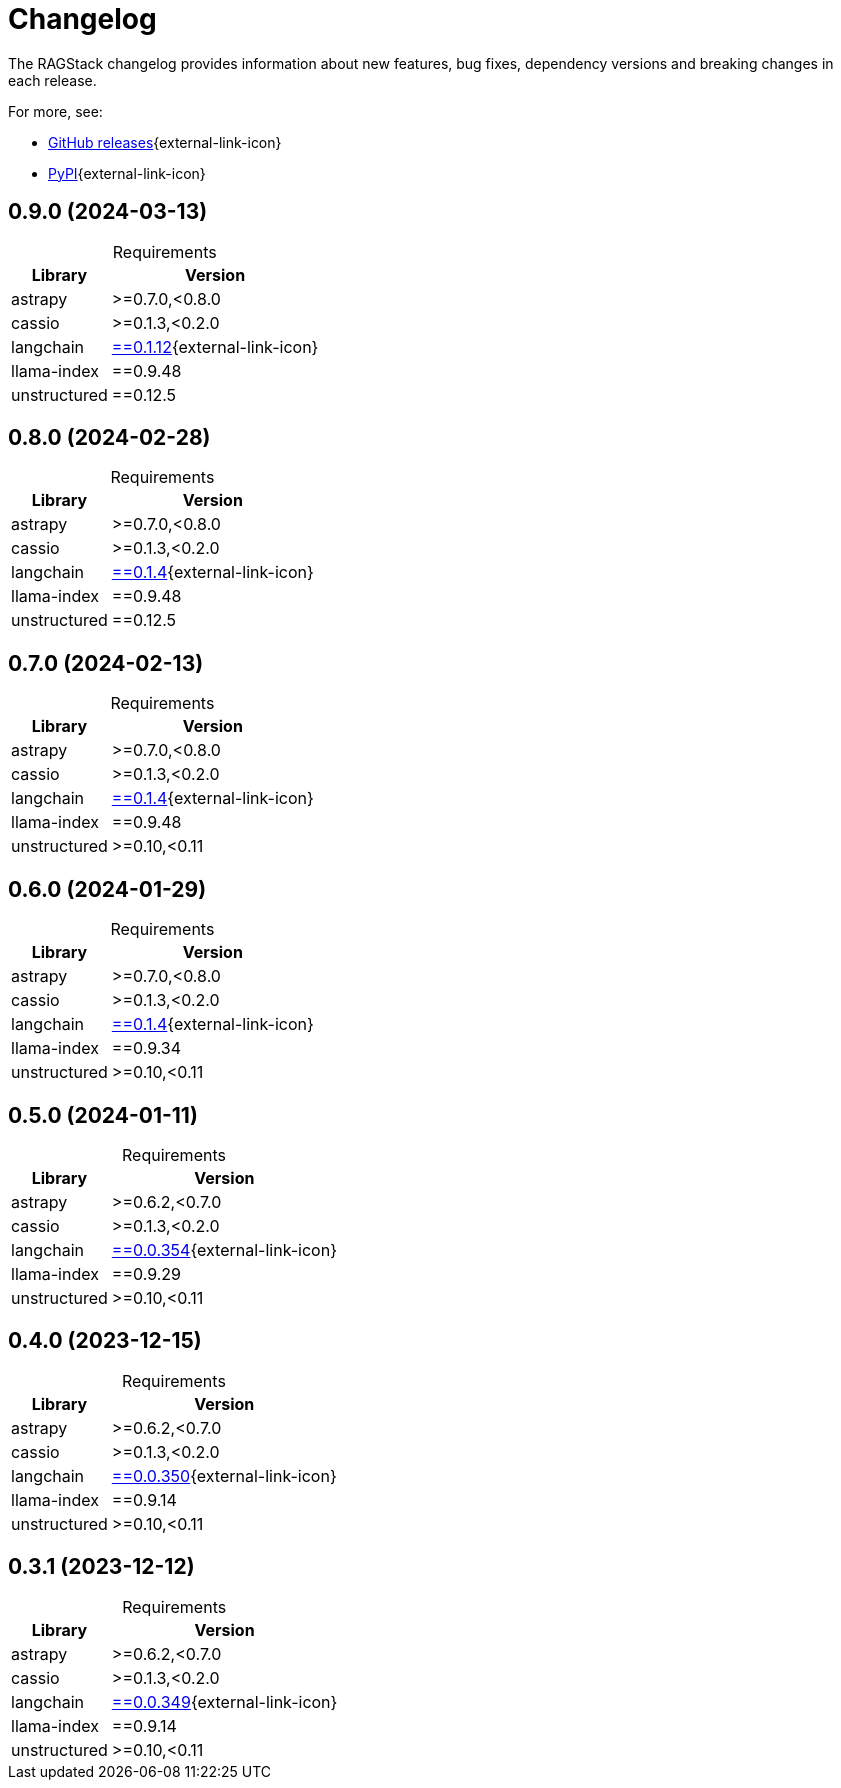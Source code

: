 = Changelog

The RAGStack changelog provides information about new features, bug fixes, dependency versions and breaking changes in each release.

For more, see:

* https://github.com/datastax/ragstack-ai/releases[GitHub releases^]{external-link-icon}

* https://pypi.org/project/ragstack-ai/[PyPI^]{external-link-icon}


== 0.9.0 (2024-03-13)

[caption=]
.Requirements
[%autowidth]
[cols="2*",options="header"]
|===
| Library | Version


| astrapy
| >=0.7.0,<0.8.0

| cassio
| >=0.1.3,<0.2.0

| langchain
| https://datastax.github.io/ragstack-ai/api_reference/0.9.0/langchain[==0.1.12]{external-link-icon}

| llama-index
| ==0.9.48

| unstructured
| ==0.12.5


|===




== 0.8.0 (2024-02-28)

[caption=]
.Requirements
[%autowidth]
[cols="2*",options="header"]
|===
| Library | Version


| astrapy
| >=0.7.0,<0.8.0

| cassio
| >=0.1.3,<0.2.0

| langchain
| https://datastax.github.io/ragstack-ai/api_reference/0.8.0/langchain[==0.1.4]{external-link-icon}

| llama-index
| ==0.9.48

| unstructured
| ==0.12.5


|===





== 0.7.0 (2024-02-13)

[caption=]
.Requirements
[%autowidth]
[cols="2*",options="header"]
|===
| Library | Version


| astrapy
| >=0.7.0,<0.8.0

| cassio
| >=0.1.3,<0.2.0

| langchain
| https://datastax.github.io/ragstack-ai/api_reference/0.7.0/langchain[==0.1.4]{external-link-icon}

| llama-index
| ==0.9.48

| unstructured
| >=0.10,<0.11


|===




== 0.6.0 (2024-01-29)

[caption=]
.Requirements
[%autowidth]
[cols="2*",options="header"]
|===
| Library | Version


| astrapy
| >=0.7.0,<0.8.0

| cassio
| >=0.1.3,<0.2.0

| langchain
| https://datastax.github.io/ragstack-ai/api_reference/0.6.0/langchain[==0.1.4]{external-link-icon}

| llama-index
| ==0.9.34

| unstructured
| >=0.10,<0.11


|===




== 0.5.0 (2024-01-11)

[caption=]
.Requirements
[%autowidth]
[cols="2*",options="header"]
|===
| Library | Version


| astrapy
| >=0.6.2,<0.7.0

| cassio
| >=0.1.3,<0.2.0

| langchain
| https://datastax.github.io/ragstack-ai/api_reference/0.5.0/langchain[==0.0.354]{external-link-icon}

| llama-index
| ==0.9.29

| unstructured
| >=0.10,<0.11


|===



== 0.4.0 (2023-12-15)

[caption=]
.Requirements
[%autowidth]
[cols="2*",options="header"]
|===
| Library | Version


| astrapy
| >=0.6.2,<0.7.0

| cassio
| >=0.1.3,<0.2.0

| langchain
| https://datastax.github.io/ragstack-ai/api_reference/0.4.0/langchain[==0.0.350]{external-link-icon}

| llama-index
| ==0.9.14

| unstructured
| >=0.10,<0.11


|===


== 0.3.1 (2023-12-12)

[caption=]
.Requirements
[%autowidth]
[cols="2*",options="header"]
|===
| Library | Version


| astrapy
| >=0.6.2,<0.7.0

| cassio
| >=0.1.3,<0.2.0

| langchain
| https://datastax.github.io/ragstack-ai/api_reference/0.3.1/langchain[==0.0.349]{external-link-icon}

| llama-index
| ==0.9.14

| unstructured
| >=0.10,<0.11


|===
